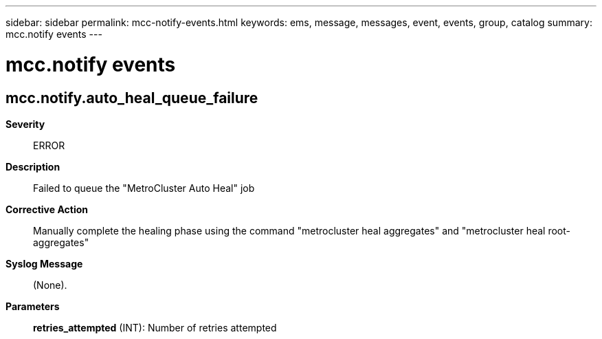 ---
sidebar: sidebar
permalink: mcc-notify-events.html
keywords: ems, message, messages, event, events, group, catalog
summary: mcc.notify events
---

= mcc.notify events
:toclevels: 1
:hardbreaks:
:nofooter:
:icons: font
:linkattrs:
:imagesdir: ./media/

== mcc.notify.auto_heal_queue_failure
*Severity*::
ERROR
*Description*::
Failed to queue the "MetroCluster Auto Heal" job
*Corrective Action*::
Manually complete the healing phase using the command "metrocluster heal aggregates" and "metrocluster heal root-aggregates"
*Syslog Message*::
(None).
*Parameters*::
*retries_attempted* (INT): Number of retries attempted
